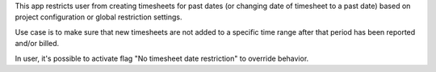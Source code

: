 This app restricts user from creating timesheets for past dates (or changing date of timesheet to a past date) based on project configuration or global restriction settings.

Use case is to make sure that new timesheets are not added to a specific time range after that period has been reported and/or billed.

In user, it's possible to activate flag "No timesheet date restriction" to override behavior.
